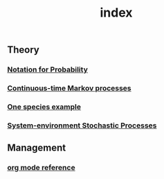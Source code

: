 #+TITLE: index

** Theory
*** [[file:./notation_for_probability.org][Notation for Probability]]
*** [[file:./continuous-time_markov_processes.org][Continuous-time Markov processes]]
*** [[file:./one_species_example.org][One species example]]
*** [[file:./system-environment_stochastic_processes.org][System-environment Stochastic Processes]]
** Management
*** [[file:./org_mode_reference.org][org mode reference]]
